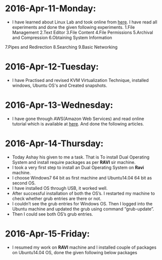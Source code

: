 * 2016-Apr-11-Monday:
- I have learned about Linux Lab and took online from [[http://cse09-iiith.virtual-labs.ac.in/][here]]. I have read all experiments
  and done the given following experiments.
 1.File Management
 2.Text Editor
 3.File Content
 4.File Permissions
 5.Archival and Compression
 6.Obtaining System Information
7.Pipes and Redirection
8.Searching
9.Basic Networking 

* 2016-Apr-12-Tuesday:
- I have Practised and revised KVM Virtualization Technique, installed windows, Ubuntu OS's and Created snapshots.

* 2016-Apr-13-Wednesday:
- I have gone through AWS(Amazon Web Services) and read online tutorial which is available at [[https://aws.amazon.com/what-is-cloud-computing/?nc2=h_l2_cc][here]].
  And done the following articles.
 * What is AWS?
 * What is Cloud Computing?, How does it works?, Types of Cloud Computing and Advantages of Cloud Computing.

* 2016-Apr-14-Thursday:
- Today Ashay his given to me a task. That is To install Dual Operating System and install require packages as per *RAVI* sir machine.
- I took a very first step to install an Dual Operating System on *Ravi* machine.
- I choose Windows7 64 bit as first machine and Ubuntu14.04 64 bit as second OS.
- I have installed OS through USB, it worked well.
- After successful installation of both the OS’s. I restarted my machine to check whether grub entries are there or not.
- I couldn’t see the grub entries for Windows OS. 
  Then I logged into the Ubuntu machine and updated the grub using command “grub-update”.
- Then I could see both OS’s grub entries.

* 2016-Apr-15-Friday:
- I resumed my work on *RAVI* machine and I installed couple of packages on Ubuntu14.04 OS, done the given following below packages
 * Git
 * Emacs
 * Skype
 * Thunderbird Mail
 * Google-Chrome
 * Hex Chat
 * Sublime Text Editor
 * VirtualBox
